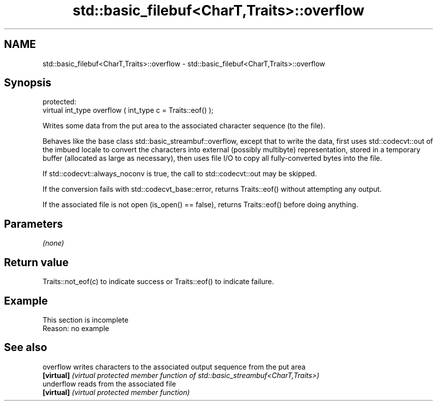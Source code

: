 .TH std::basic_filebuf<CharT,Traits>::overflow 3 "2020.03.24" "http://cppreference.com" "C++ Standard Libary"
.SH NAME
std::basic_filebuf<CharT,Traits>::overflow \- std::basic_filebuf<CharT,Traits>::overflow

.SH Synopsis
   protected:
   virtual int_type overflow ( int_type c = Traits::eof() );

   Writes some data from the put area to the associated character sequence (to the file).

   Behaves like the base class std::basic_streambuf::overflow, except that to write the data, first uses std::codecvt::out of the imbued locale to convert the characters into external (possibly multibyte) representation, stored in a temporary buffer (allocated as large as necessary), then uses file I/O to copy all fully-converted bytes into the file.

   If std::codecvt::always_noconv is true, the call to std::codecvt::out may be skipped.

   If the conversion fails with std::codecvt_base::error, returns Traits::eof() without attempting any output.

   If the associated file is not open (is_open() == false), returns Traits::eof() before doing anything.

.SH Parameters

   \fI(none)\fP

.SH Return value

   Traits::not_eof(c) to indicate success or Traits::eof() to indicate failure.

.SH Example

    This section is incomplete
    Reason: no example

.SH See also

   overflow  writes characters to the associated output sequence from the put area
   \fB[virtual]\fP \fI(virtual protected member function of std::basic_streambuf<CharT,Traits>)\fP
   underflow reads from the associated file
   \fB[virtual]\fP \fI(virtual protected member function)\fP
